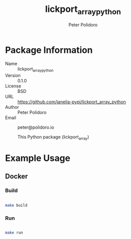 #+TITLE: lickport_array_python
#+AUTHOR: Peter Polidoro
#+EMAIL: peter@polidoro.io

* Package Information
  - Name :: lickport_array_python
  - Version :: 0.1.0
  - License :: BSD
  - URL :: https://github.com/janelia-pypi/lickport_array_python
  - Author :: Peter Polidoro
  - Email :: peter@polidoro.io

    This Python package (lickport_array)

* Example Usage

** Docker

*** Build

#+BEGIN_SRC sh

make build

#+END_SRC

*** Run

#+BEGIN_SRC sh

make run

#+END_SRC
